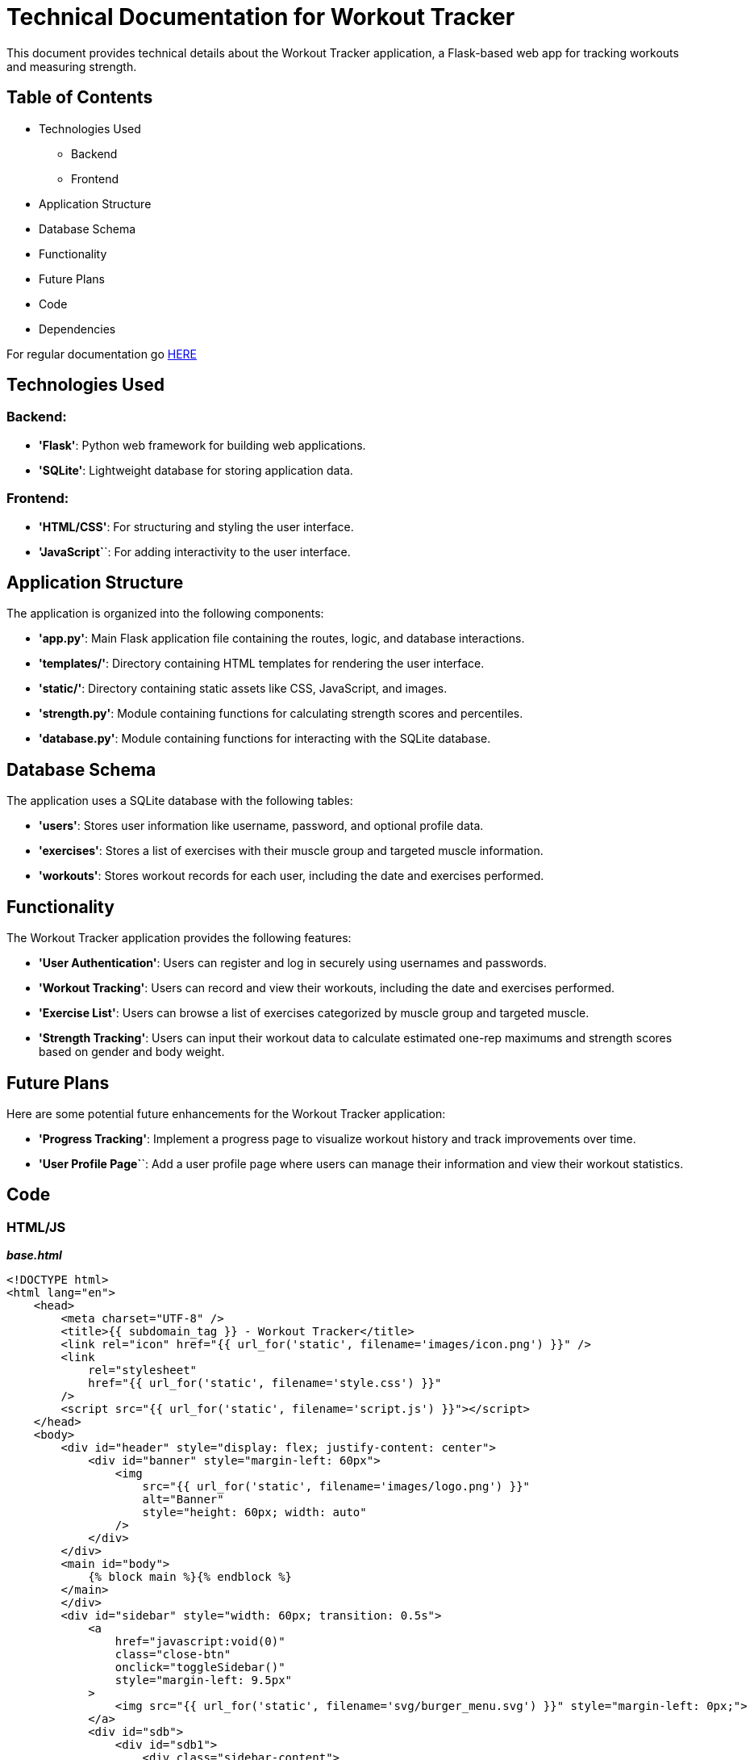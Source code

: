 = Technical Documentation for Workout Tracker

This document provides technical details about the Workout Tracker application, a Flask-based web app for tracking workouts and measuring strength.

== Table of Contents
* Technologies Used
    ** Backend
    ** Frontend
* Application Structure
* Database Schema
* Functionality
* Future Plans
* Code
* Dependencies

For regular documentation go link:README.md[HERE]

== Technologies Used

=== Backend:

* **'Flask'**: Python web framework for building web applications.
* **'SQLite'**: Lightweight database for storing application data.

=== Frontend:

* **'HTML/CSS'**: For structuring and styling the user interface.
* **'JavaScript`**`: For adding interactivity to the user interface.

== Application Structure

The application is organized into the following components:

* **'app.py'**: Main Flask application file containing the routes, logic, and database interactions.
* **'templates/'**: Directory containing HTML templates for rendering the user interface.
* **'static/'**: Directory containing static assets like CSS, JavaScript, and images.
* **'strength.py'**: Module containing functions for calculating strength scores and percentiles.
* **'database.py'**: Module containing functions for interacting with the SQLite database.

== Database Schema

The application uses a SQLite database with the following tables:

* **'users'**: Stores user information like username, password, and optional profile data.
* **'exercises'**: Stores a list of exercises with their muscle group and targeted muscle information.
* **'workouts'**: Stores workout records for each user, including the date and exercises performed.

== Functionality

The Workout Tracker application provides the following features:

* **'User Authentication'**: Users can register and log in securely using usernames and passwords.
* **'Workout Tracking'**: Users can record and view their workouts, including the date and exercises performed.
* **'Exercise List'**: Users can browse a list of exercises categorized by muscle group and targeted muscle.
* **'Strength Tracking'**: Users can input their workout data to calculate estimated one-rep maximums and strength scores based on gender and body weight.

== Future Plans

Here are some potential future enhancements for the Workout Tracker application:

* **'Progress Tracking'**: Implement a progress page to visualize workout history and track improvements over time.

* **'User Profile Page`**`: Add a user profile page where users can manage their information and view their workout statistics.

== Code

=== HTML/JS

_**base.html**_
```html
<!DOCTYPE html>
<html lang="en">
    <head>
        <meta charset="UTF-8" />
        <title>{{ subdomain_tag }} - Workout Tracker</title>
        <link rel="icon" href="{{ url_for('static', filename='images/icon.png') }}" />
        <link
            rel="stylesheet"
            href="{{ url_for('static', filename='style.css') }}"
        />
        <script src="{{ url_for('static', filename='script.js') }}"></script>
    </head>
    <body>
        <div id="header" style="display: flex; justify-content: center">
            <div id="banner" style="margin-left: 60px">
                <img
                    src="{{ url_for('static', filename='images/logo.png') }}"
                    alt="Banner"
                    style="height: 60px; width: auto"
                />
            </div>
        </div>
        <main id="body">
            {% block main %}{% endblock %}
        </main>
        </div>        
        <div id="sidebar" style="width: 60px; transition: 0.5s">
            <a
                href="javascript:void(0)"
                class="close-btn"
                onclick="toggleSidebar()"
                style="margin-left: 9.5px"
            >
                <img src="{{ url_for('static', filename='svg/burger_menu.svg') }}" style="margin-left: 0px;">
            </a>
            <div id="sdb">
                <div id="sdb1">
                    <div class="sidebar-content">
                        <a href="{{ url_for('home') }}">
                            Home
                            <img src="{{ url_for('static', filename='svg/home.svg') }}">
                        </a>
                    </div>
                    <div class="sidebar-content">
                        <a href="{{ url_for('exercises') }}">
                            Exercises
                            <img src="{{ url_for('static', filename='svg/dumbbell.svg') }}">
                        </a>
                    </div>
                    <div class="sidebar-content">
                        <a href="{{ url_for('workout') }}">
                            Workout
                            <img src="{{ url_for('static', filename='svg/list.svg') }}">
                        </a>
                    </div>
                    <div class="sidebar-content">
                        <a href="{{ url_for('progress') }}">
                            Progress
                            <img src="{{ url_for('static', filename='svg/trend_up.svg') }}">
                        </a>
                    </div>
                    <div class="sidebar-content">
                        <a href="{{ url_for('strength') }}">
                            Strength
                            <img src="{{ url_for('static', filename='svg/weight.svg') }}">
                        </a>
                    </div>
                </div>
                <div id="sdb2">
                    <div class="sidebar-content">
                        <a href="{{ url_for('profile') }}">
                            <b><p>{{ session['username'] }}</p></b>
                            {% if session['profile_picture'] != None %}
                            <img
                                src="{{ session['profile_picture'] }}"
                                alt="Profile Picture"
                                style="width: 40px; height: 40px; border-radius: 50%;"
                                id="profile-pic"
                            />
                            {% else %}
                            <img src="{{ url_for('static', filename='svg/profile.svg') }}">
                            {% endif %}
                        </a>
                    </div>
                    <p style="font-size: 7px;">&nbsp;</p>
                    <div class="sidebar-content">
                        <a href="{{ url_for('logout') }}">
                            Logout
                            <img src="{{ url_for('static', filename='svg/leave.svg') }}">
                        </a>
                    </div>
                </div>
            </div>
        </div>
        {% block scripts %}{% endblock %}
    </body>
</html>
```
This is an HTML template file used in a Flask web application. Flask uses a templating engine called Jinja2, which allows you to inject data into your HTML.

The file is structured as a standard HTML document with `<!DOCTYPE html>`, `<html>`, `<head>`, and `<body>` tags.

In the `<head>` section, there are several meta tags and links to stylesheets and JavaScript files. The `{{ url_for('static', filename='style.css') }}` is a Flask function that generates a URL to the static files in your application.

The `<body>` section contains the main content of the webpage. It includes a header with an image, a main section, and a sidebar. The `{% block main %}{% endblock %}` is a Jinja2 block tag. It allows you to define sections in your template that child templates can override.

The sidebar contains several links, each with an icon and text. The `{{ url_for('...') }}` is another Flask function that generates a URL to the '...' route in your application.

The `{% if session['profile_picture'] != None %}` is a Jinja2 conditional statement. It checks if the user has a profile picture. If they do, it displays the picture. If they don't, it displays a default icon.

The `{% block scripts %}{% endblock %}` is another Jinja2 block tag. It allows you to inject additional JavaScript files into your template from child templates.

The `{{ session['username'] }}` is a Flask session variable. It stores data that you want to persist between requests. In this case, it's used to store the username of the currently logged in user.

_**home.js**_
```javascript
function bmi() {
    var weight = document.getElementById("weight").value;
    var height = document.getElementById("height").value;
    var bmi = weight / (((height / 100) * height) / 100);
    document.getElementById("bmi").innerHTML = bmi.toFixed(2);
}
```
This is a JavaScript file used in a Flask web application. It contains a function called `bmi()` that calculates the Body Mass Index (BMI) based on the weight and height entered by the user.

The function retrieves the weight and height values from the input fields with the IDs "weight" and "height". It then calculates the BMI using the formula `weight / (((height / 100) * height) / 100)`.

The `toFixed(2)` method is used to round the BMI value to two decimal places.

Finally, the function updates the innerHTML of an element with the ID "bmi" to display the calculated BMI value.

_**profile.js**_
```javascript
var image_preview = document.getElementById("img_preview");
var image_input = document.getElementById("profile_picture_link");

image_input.addEventListener("input", function () {
    image_preview.src = this.value;
});
```
This is a JavaScript file used in a Flask web application. It contains an event listener that listens for changes to an input field with the ID "profile_picture_link".

When the input field changes, the event listener updates the `src` attribute of an image element with the ID "img_preview" to display the selected image.

The `image_preview` variable stores a reference to the image element, and the `image_input` variable stores a reference to the input field.

The `addEventListener()` method is used to attach an event handler to the input field. The event handler function updates the `src` attribute of the image element to display the selected image.

_**script.js**_
```javascript
function toggleSidebar() {
    const sidebar = document.getElementById("sidebar");

    if (sidebar.style.width === "60px") {
        sidebar.style.width = "170px";
    } else {
        sidebar.style.width = "60px";
    }
}
```
This is a JavaScript file used in a Flask web application. It contains a function called `toggleSidebar()` that toggles the width of a sidebar element between 60px and 170px.

The function retrieves the sidebar element using `document.getElementById("sidebar")`. It then checks the current width of the sidebar. If the width is 60px, it sets the width to 170px. If the width is 170px, it sets the width to 60px.

The function is typically called when a user clicks on a button or link to expand or collapse the sidebar.

_**workout.js**_
```javascript
// Set the current date as the default value for the date input
document.getElementById("dateInput").valueAsDate = new Date();

function addSetsFields() {
    const sets = document.getElementById("setsInput").value;
    const setsFieldsContainer = document.getElementById("setsFieldsContainer");
    const setsFields = document.createElement("div");
    setsFields.className = "setsFields";

    // Initialize the innerHTML with the first set
    setsFields.innerHTML =
        'Set 1 <label for="repsInput1">Reps:</label><input type="number" id="repsInput1" min="1" value="1"><label for="weightInput1">Weight:</label><input type="number" id="weightInput1" min="0" value="0">kg';

    // Add the remaining sets
    for (let i = 1; i < sets; i++) {
        const setNumber = i + 1;
        setsFields.innerHTML += `<br>Set ${setNumber} <label for="repsInput${setNumber}">Reps:</label><input type="number" id="repsInput${setNumber}" min="1" value="1"><label for="weightInput${setNumber}">Weight:</label><input type="number" id="weightInput${setNumber}" min="0" value="0">kg`;
    }

    // Add the save button
    setsFields.innerHTML +=
        '<br><button onclick="saveRepsWeight()">Save</button>';

    // Clear the container and add the new fields
    setsFieldsContainer.innerHTML = "";
    setsFieldsContainer.appendChild(setsFields);
}

function saveRepsWeight() {
    const sets = document.getElementById("setsInput").value;
    const ListRepWeight = [];

    // Collect the reps and weight for each set
    for (let i = 1; i <= sets; i++) {
        const reps = document.getElementById(`repsInput${i}`).value;
        const weight = document.getElementById(`weightInput${i}`).value;
        ListRepWeight.push([reps, weight]);
    }

    // Clear the sets fields and display the exercise list
    const setsFieldsContainer = document.getElementById("setsFieldsContainer");
    setsFieldsContainer.innerHTML = "";

    const exerciseListContainer = document.getElementById("exercise-list");
    const exercise = document.getElementById("exerciseSelect").value;
    const exerciseList = document.createElement("div");
    exerciseList.className = "exerciseList";

    const List2 = ListRepWeight.map(
        (set, index) => `Set ${index + 1}: ${set[0]} reps, ${set[1]}kg`
    );

    exerciseList.innerHTML = `${exercise}<br> ${List2.join(", <br>")}`;
    exerciseListContainer.appendChild(exerciseList);
}

function saveWorkout() {
    const date = document.getElementById("dateInput").value;
    const exerciseListContainer = document.getElementById("exercise-list");
    const exerciseList =
        exerciseListContainer.getElementsByClassName("exerciseList");
    const exercises = [];
    let name = document.getElementById("workoutName").value;

    if (name === "") {
        name = "Workout";
    }

    for (let index = 0; index < exerciseList.length; index++) {
        const exerciseText = exerciseList[index].innerText;
        const exerciseParts = exerciseText.split("\n");
        const exerciseName = exerciseParts[0];
        const sets = exerciseParts.slice(1).map((setText) => {
            const setTextParts = setText.split(", ");
            const reps = parseInt(setTextParts[0].split(" ")[2]);
            const weight = parseInt(setTextParts[1].split(" ")[0]);
            return [reps, weight];
        });
        exercises.push({ [exerciseName]: sets });
    }

    const dateInput = document.getElementById("date");
    const exercisesInput = document.getElementById("exercises");
    dateInput.value = date;
    exercisesInput.value = JSON.stringify({ [name]: exercises });

    document
        .getElementById("return-form")
        .getElementsByTagName("input")[2]
        .click();
}
```
This is a JavaScript file used in a Flask web application. It contains several functions that handle the dynamic addition of workout sets, saving reps and weight data, and saving workout data.

The `addSetsFields()` function dynamically adds input fields for reps and weight based on the number of sets selected by the user. It creates a new `div` element with the class "setsFields" and populates it with input fields for each set. It also adds a "Save" button to save the reps and weight data.

The `saveRepsWeight()` function collects the reps and weight data for each set and saves it to a list. It then displays the exercise list with the reps and weight data for each set.

The `saveWorkout()` function saves the workout data, including the date and exercise list, to hidden input fields in a form. It then submits the form to save the workout data to the database.

The functions use DOM manipulation to create and update elements on the page dynamically based on user input.


=== Python

ALL THE REST OF CODE FRAGMENTS WILL BE ADDED AS SOON AS I FINISH THEM FULLY.

== Dependencies

- Flask: Web framework for building the application.
- SQLite: Database management system for storing user, exercise, and workout data.
- Werkzeug: Library for password hashing and verification.
- Secrets: Library for generating secure random tokens.
- JSON: Data interchange format for storing strength standards.
- Numpy: Library for numerical computing and interpolation.
- Scipy: Library for scientific computing and interpolation.